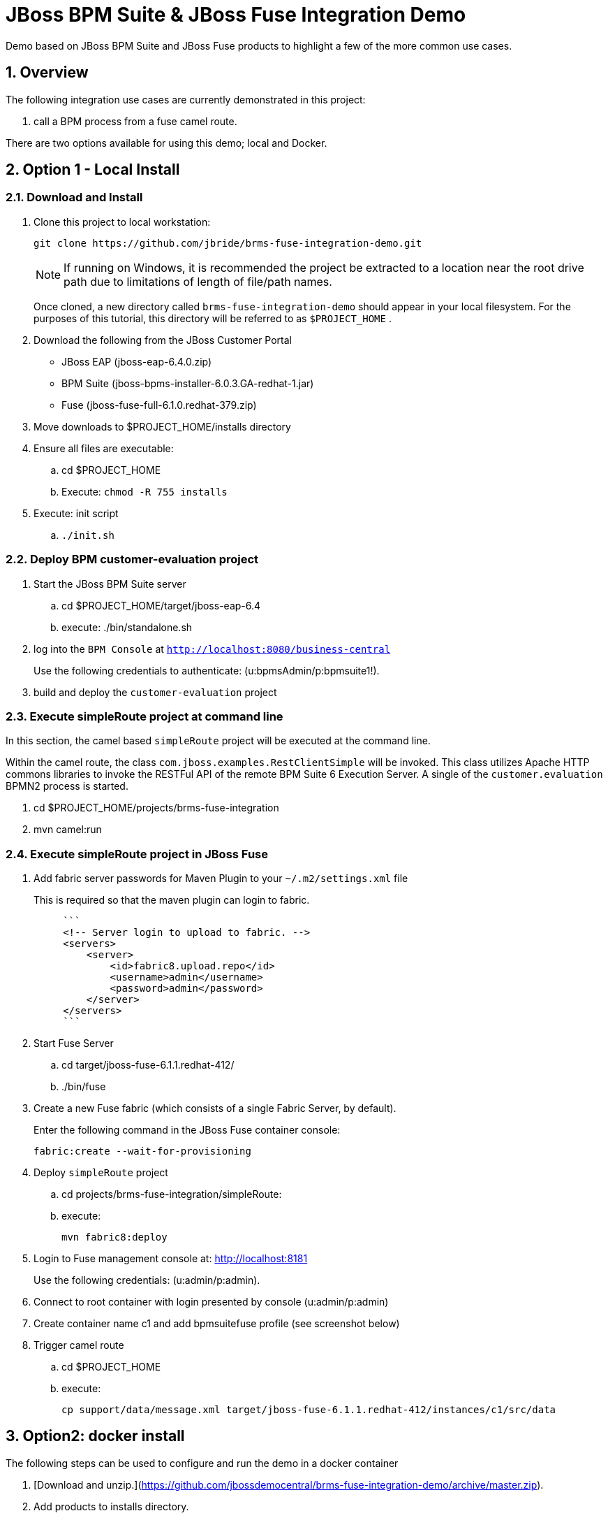 = JBoss BPM Suite & JBoss Fuse Integration Demo

:data-uri:
:toc: manual
:toc-placement: preamble
:numbered:

Demo based on JBoss BPM Suite and JBoss Fuse products to highlight a few of the more common use cases.


== Overview
The following integration use cases are currently demonstrated in this project:

. call a BPM process from a fuse camel route.

There are two options available for using this demo; local and Docker.


== Option 1 - Local Install

=== Download and Install

. Clone this project to local workstation:
+
-----
git clone https://github.com/jbride/brms-fuse-integration-demo.git
-----
+
[NOTE]
If running on Windows, it is recommended the project be extracted to a location near the root drive path due to limitations of length of file/path names.
+
Once cloned, a new directory called `brms-fuse-integration-demo` should appear in your local filesystem.
For the purposes of this tutorial, this directory will be referred to as `$PROJECT_HOME` .

. Download the following from the JBoss Customer Portal
* JBoss EAP (jboss-eap-6.4.0.zip)
* BPM Suite (jboss-bpms-installer-6.0.3.GA-redhat-1.jar)
* Fuse (jboss-fuse-full-6.1.0.redhat-379.zip)
. Move downloads to $PROJECT_HOME/installs directory
. Ensure all files are executable:
.. cd $PROJECT_HOME
.. Execute:  `chmod -R 755 installs`
. Execute:  init script

.. `./init.sh`

=== Deploy BPM *customer-evaluation* project
. Start the JBoss BPM Suite server
.. cd  $PROJECT_HOME/target/jboss-eap-6.4
.. execute:  ./bin/standalone.sh
. log into the `BPM Console` at `http://localhost:8080/business-central`
+
Use the following credentials to authenticate:  (u:bpmsAdmin/p:bpmsuite1!).
. build and deploy the `customer-evaluation` project

=== Execute *simpleRoute* project at command line
In this section, the camel based `simpleRoute` project will be executed at the command line.

Within the camel route, the class `com.jboss.examples.RestClientSimple` will be invoked.
This class utilizes Apache HTTP commons libraries to invoke the RESTFul API of the remote BPM Suite 6 Execution Server.
A single of the `customer.evaluation` BPMN2 process is started.

. cd $PROJECT_HOME/projects/brms-fuse-integration
. mvn camel:run

=== Execute *simpleRoute* project in JBoss Fuse
. Add fabric server passwords for Maven Plugin to your `~/.m2/settings.xml` file
+
This is required so that the maven plugin can login to fabric.
+
-----
     ```
     <!-- Server login to upload to fabric. -->
     <servers>
         <server>
             <id>fabric8.upload.repo</id>
             <username>admin</username>
             <password>admin</password>
         </server>
     </servers>
     ```
-----

. Start Fuse Server
.. cd target/jboss-fuse-6.1.1.redhat-412/
.. ./bin/fuse
. Create a new Fuse fabric (which consists of a single Fabric Server, by default).
+
Enter the following command in the JBoss Fuse container console:
+
-----
fabric:create --wait-for-provisioning
-----
. Deploy `simpleRoute` project
.. cd projects/brms-fuse-integration/simpleRoute:
.. execute:
+
-----
mvn fabric8:deploy
-----

. Login to Fuse management console at:  http://localhost:8181
+
Use the following credentials:  (u:admin/p:admin).
. Connect to root container with login presented by console  (u:admin/p:admin)
. Create container name c1 and add bpmsuitefuse profile (see screenshot below)
. Trigger camel route
.. cd $PROJECT_HOME
.. execute:
+
`cp support/data/message.xml target/jboss-fuse-6.1.1.redhat-412/instances/c1/src/data`


== Option2: docker install

The following steps can be used to configure and run the demo in a docker container

1. [Download and unzip.](https://github.com/jbossdemocentral/brms-fuse-integration-demo/archive/master.zip).

2. Add products to installs directory.

3. Copy contents of support/docker directory to the project root.

4. Build demo image

	```
	docker build -t jbossdemocentral/brms-fuse-integration-demo .
	```

5. Start demo container

	```
	docker run --it -p 8080:8080 -p 9990:9990 -p 8181:8181 jbossdemocentral/brms-fuse-integration-demo
	```

6. Login, build and deploy JBoss BPM Suite process project at http://<DOCKER_HOST>:8080/business-central (u:erics/p:bpmsuite1!).

7. Login to Fuse management console at:  http://<DOCKER_HOST>:8181    (u:admin/p:admin).

8. Navigate to Terminal tab and create fabric

     ```
     fabric:create --wait-for-provisioning
     ```

9. Within the running container, deploy simple route from /opt/jboss/projects/brms-fuse-integration/simpleRoute:

     ```
     mvn fabric8:deploy
     ```

	1. When prompted to update the settings.xml file, select **y** and enter admin/admin for the user name and password
	2. If the deployment fails due to "Access Denied", rerun command. This is a known [issue](https://github.com/fabric8io/fabric8/issues/1404)

10. Create container name c1 and add bpmsuitefuse profile (see screenshot below)

11. Trigger camel route by placing /opt/jboss/support/data/message.xml file into /opt/jboss/fuse/jboss-fuse-6.1.0.redhat-379/instances/c1/src/data folder (see screenshot below)

12. Enjoy the demo!

Additional information can be found in the jbossdemocentral docker [developer repository](https://github.com/jbossdemocentral/docker-developer)


Coming soon
-----------

  * call a fuse end point from a BPM process.

  * embed a rule decision into a fuse camel route.

  * embed a process into a fuse camel route.


Supporting Articles
-------------------
[The Most Popular Way to Get Started Integrating BPM with Apache Camel](http://www.schabell.org/2014/09/most-popular-way-get-started-integrating-bpm-apache-camel.html)

[Enhancing your JBoss Integration with JBoss BRMS] (http://www.schabell.org/2013/08/enhancing-jboss-integration-jboss-fuse-brms.html)


Released versions
-----------------
See the tagged releases for the following versions of the product:

- v2.3 is JBoss BPM Suite 6.0.3 installer, JBoss Fuse Full 6.1.0 and optional docker installation.

- v2.2 moved to JBoss Demo Central, with updated windows init.bat support.

- v2.1 is JBoss BPM Suite 6.0.3 installer, JBoss Fuse Full 6.1.0, with route and process

- v2.0 is JBoss BPM Suite 6.0.2 deployable, running on JBoss EAP 6.1.1, and JBoss Fuse Full 6.1.0, with route and process integration project deployed.

- v1.0 is BRMS 5.3.1 deployable, running on JBoss EAP 6.1.0, and JBoss Fuse Full 6.0.0.


[![Video Demo Run] (https://raw.githubusercontent.com/jbossdemocentral/brms-fuse-integration-demo/master/docs/demo-images/video-demo-run.png)](http://vimeo.com/ericschabell/bpmsuite-fuse-integraiton-demo-run)
![Fuse Container] (https://raw.githubusercontent.com/jbossdemocentral/brms-fuse-integration-demo/master/docs/demo-images/container.png)
![Fuse Camel Route] (https://raw.githubusercontent.com/jbossdemocentral/brms-fuse-integration-demo/master/docs/demo-images/camelroute.png)
![BPM Suite Process] (https://raw.githubusercontent.com/jbossdemocentral/brms-fuse-integration-demo/master/docs/demo-images/customer-evaluation.png)
![BPM Suite BAM] (https://raw.githubusercontent.com/jbossdemocentral/brms-fuse-integration-demo/master/docs/demo-images/bam-dashboard.png)
